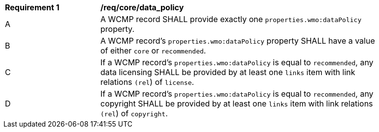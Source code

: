 [[req_core_data_policy]]
[width="90%",cols="2,6a"]
|===
^|*Requirement {counter:req-id}* |*/req/core/data_policy*
^|A |A WCMP record SHALL provide exactly one `+properties.wmo:dataPolicy+` property.
^|B |A WCMP record's `+properties.wmo:dataPolicy+` property SHALL have a value of either `+core+` or `+recommended+`.
^|C |If a WCMP record's `+properties.wmo:dataPolicy+` is equal to `+recommended+`, any data licensing SHALL be provided by at least one `+links+` item with link relations `(+rel+`) of `+license+`.
^|D |If a WCMP record's `+properties.wmo:dataPolicy+` is equal to `+recommended+`, any copyright SHALL be provided by at least one `+links+` item with link relations `(+rel+`) of `+copyright+`.
|===
